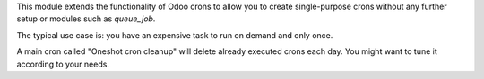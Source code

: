 This module extends the functionality of Odoo crons
to allow you to create single-purpose crons without any further setup or modules
such as `queue_job`.

The typical use case is: you have an expensive task to run on demand and only once.

A main cron called "Oneshot cron cleanup" will delete already executed crons each day.
You might want to tune it according to your needs.
